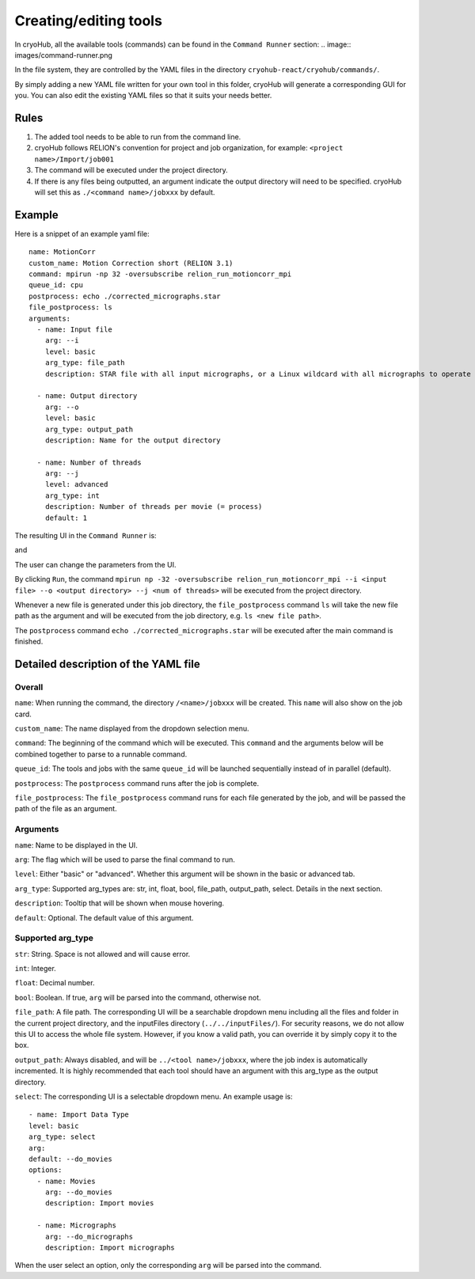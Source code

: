 Creating/editing tools
======================

In cryoHub, all the available tools (commands) can be found in the ``Command Runner`` section:
.. image:: images/command-runner.png

In the file system, they are controlled by the YAML files in the directory
``cryohub-react/cryohub/commands/``.

By simply adding a new YAML file written for your own tool in this folder,
cryoHub will generate a corresponding GUI for you. You can also edit the existing
YAML files so that it suits your needs better.


Rules
-----
1. The added tool needs to be able to run from the command line.

2. cryoHub follows RELION's convention for project and job organization, for example: ``<project name>/Import/job001``

3. The command will be executed under the project directory.

4. If there is any files being outputted, an argument indicate the output directory will need to be specified. cryoHub will set this as ``./<command name>/jobxxx`` by default.


Example
-------

Here is a snippet of an example yaml file::

    name: MotionCorr
    custom_name: Motion Correction short (RELION 3.1)
    command: mpirun -np 32 -oversubscribe relion_run_motioncorr_mpi
    queue_id: cpu
    postprocess: echo ./corrected_micrographs.star
    file_postprocess: ls 
    arguments:
      - name: Input file
        arg: --i
        level: basic
        arg_type: file_path
        description: STAR file with all input micrographs, or a Linux wildcard with all micrographs to operate on

      - name: Output directory
        arg: --o
        level: basic
        arg_type: output_path
        description: Name for the output directory

      - name: Number of threads
        arg: --j
        level: advanced
        arg_type: int
        description: Number of threads per movie (= process)
        default: 1

The resulting UI in the ``Command Runner`` is:

.. image:: images/yml-demo-basic.png

and

.. image:: images/yml-demo-advanced.png

The user can change the parameters from the UI.

By clicking ``Run``, the command ``mpirun np -32 -oversubscribe relion_run_motioncorr_mpi --i <input file> --o <output directory> --j <num of threads>`` 
will be executed from the project directory.

Whenever a new file is generated under this job directory, the ``file_postprocess`` command ``ls`` will take the new file path as the argument 
and will be executed from the job directory, e.g. ``ls <new file path>``.

The ``postprocess`` command ``echo ./corrected_micrographs.star`` will be executed after the main command is finished.


Detailed description of the YAML file
-------------------------------------

Overall
~~~~~~~

``name``: When running the command, the directory ``/<name>/jobxxx`` will be created. This ``name`` will also show on the job card.

``custom_name``: The name displayed from the dropdown selection menu.

``command``: The beginning of the command which will be executed. This ``command`` and the arguments below will be combined together to parse to a runnable command.

``queue_id``: The tools and jobs with the same ``queue_id`` will be launched sequentially instead of in parallel (default).

``postprocess``: The ``postprocess`` command runs after the job is complete.

``file_postprocess``: The ``file_postprocess`` command runs for each file generated by the job, and will be passed the path of the file as an argument.


Arguments
~~~~~~~~~

``name``: Name to be displayed in the UI.

``arg``: The flag which will be used to parse the final command to run.

``level``: Either "basic" or "advanced". Whether this argument will be shown in the basic or advanced tab.

``arg_type``: Supported arg_types are: str, int, float, bool, file_path, output_path, select. Details in the next section.

``description``: Tooltip that will be shown when mouse hovering.

``default``: Optional. The default value of this argument.


Supported arg_type
~~~~~~~~~~~~~~~~~~

``str``: String. Space is not allowed and will cause error.

``int``: Integer.

``float``: Decimal number.

``bool``: Boolean. If true, ``arg`` will be parsed into the command, otherwise not.

``file_path``: A file path. The corresponding UI will be a searchable dropdown menu including all the files and folder in the 
current project directory, and the inputFiles directory (``../../inputFiles/``). For security reasons, we do not allow this UI to access
the whole file system. However, if you know a valid path, you can override it by simply copy it to the box.

``output_path``: Always disabled, and will be ``../<tool name>/jobxxx``, where the job index is automatically incremented. 
It is highly recommended that each tool should have an argument with this arg_type as the output directory.

``select``: The corresponding UI is a selectable dropdown menu. 
An example usage is::

    - name: Import Data Type
    level: basic
    arg_type: select
    arg:
    default: --do_movies
    options:
      - name: Movies
        arg: --do_movies
        description: Import movies

      - name: Micrographs
        arg: --do_micrographs
        description: Import micrographs

When the user select an option, only the corresponding ``arg`` will be parsed into the command.
